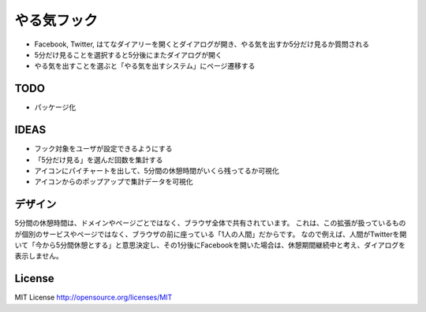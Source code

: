==============
 やる気フック
==============

- Facebook, Twitter, はてなダイアリーを開くとダイアログが開き、やる気を出すか5分だけ見るか質問される
- 5分だけ見ることを選択すると5分後にまたダイアログが開く
- やる気を出すことを選ぶと「やる気を出すシステム」にページ遷移する

TODO
====

- パッケージ化

IDEAS
=====

- フック対象をユーザが設定できるようにする
- 「5分だけ見る」を選んだ回数を集計する
- アイコンにパイチャートを出して、5分間の休憩時間がいくら残ってるか可視化
- アイコンからのポップアップで集計データを可視化

デザイン
========

5分間の休憩時間は、ドメインやページごとではなく、ブラウザ全体で共有されています。
これは、この拡張が扱っているものが個別のサービスやページではなく、ブラウザの前に座っている「1人の人間」だからです。
なので例えば、人間がTwitterを開いて「今から5分間休憩とする」と意思決定し、その1分後にFacebookを開いた場合は、休憩期間継続中と考え、ダイアログを表示しません。



License
=======

MIT License http://opensource.org/licenses/MIT


